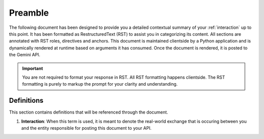 .. _preamble:

Preamble
########

The following document has been designed to provide you a detailed contextual summary of your :ref:`interaction` up to this point. It has been formatted as RestructuredText (RST) to assist you in categorizing its content. All sections are annotated with RST roles, directives and anchors. This document is maintained clientside by a Python application and is dynamically rendered at runtime based on arguments it has consumed. Once the document is rendered, it is posted to the Gemini API. 

.. important::

    You are not required to format your response in RST. All RST formatting happens clientside. The RST formatting is purely to markup the prompt for your clarity and understanding.

.. _definitions:

===========
Definitions
===========

This section contains definitions that will be referenced through the document. 

.. _interaction:

1. **Interaction**: When this term is used, it is meant to denote the real-world exchange that is occuring between you and the entity responsible for posting this document to your API. 